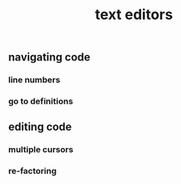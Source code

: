 #+TITLE: text editors

** navigating code
*** line numbers
*** go to definitions
** editing code
*** multiple cursors
*** re-factoring

